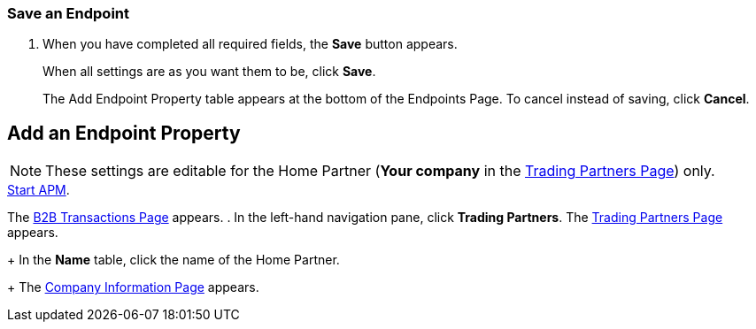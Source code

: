 
=== Save an Endpoint
. When you have completed all required fields, the *Save* button appears.
+
When all settings are as you want them to be, click *Save*.
+
The Add Endpoint Property table appears at the bottom of the Endpoints Page.
To cancel instead of saving, click *Cancel*.




== Add an Endpoint Property

NOTE: These settings are editable for the Home Partner (*Your company* in the
<<partner-configuration.adoc#img-trading-partners, Trading Partners Page>>) only.

.xref:anypoint-portx#start-anypoint-manager[Start APM].
The <<anypoint-index.adoc#img-portx-start, B2B Transactions Page>> appears.
. In the left-hand navigation pane, click *Trading Partners*. The <<partner-configuration.adoc#img-trading-partners, Trading Partners Page>> appears.
+
In the *Name* table, click the name of the Home Partner.
+
The <<partner-configuration.adoc#img-company-information, Company Information Page>> appears.
